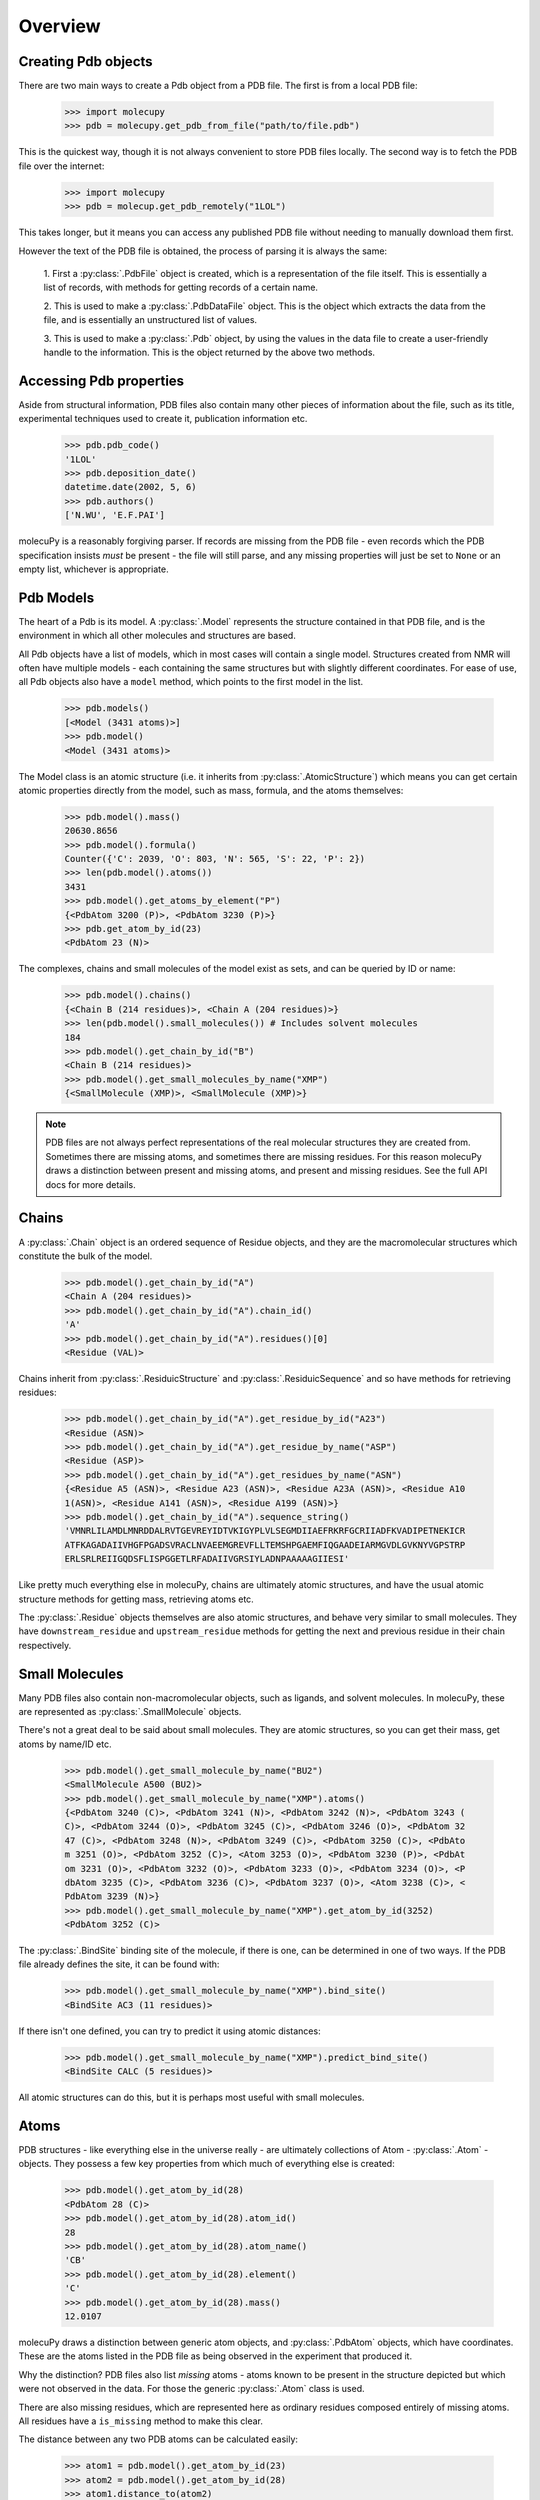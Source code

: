 Overview
--------

Creating Pdb objects
~~~~~~~~~~~~~~~~~~~~

There are two main ways to create a Pdb object from a PDB file. The first is
from a local PDB file:

    >>> import molecupy
    >>> pdb = molecupy.get_pdb_from_file("path/to/file.pdb")

This is the quickest way, though it is not always convenient to store PDB files
locally. The second way is to fetch the PDB file over the internet:

    >>> import molecupy
    >>> pdb = molecup.get_pdb_remotely("1LOL")

This takes longer, but it means you can access any published PDB file without
needing to manually download them first.

However the text of the PDB file is obtained, the process of parsing it is
always the same:

    1. First a :py:class:`.PdbFile` object is created, which is a
    representation of the file itself. This is essentially a list of records,
    with methods for getting records of a certain name.

    2. This is used to make a :py:class:`.PdbDataFile` object. This is the
    object which extracts the data from the file, and is essentially an
    unstructured list of values.

    3. This is used to make a :py:class:`.Pdb` object, by using the values in
    the data file to create a user-friendly handle to the information. This is
    the object returned by the above two methods.


Accessing Pdb properties
~~~~~~~~~~~~~~~~~~~~~~~~

Aside from structural information, PDB files also contain many other pieces of
information about the file, such as its title, experimental techniques used to
create it, publication information etc.

    >>> pdb.pdb_code()
    '1LOL'
    >>> pdb.deposition_date()
    datetime.date(2002, 5, 6)
    >>> pdb.authors()
    ['N.WU', 'E.F.PAI']

molecuPy is a reasonably forgiving parser. If records are missing from the PDB
file - even records which the PDB specification insists *must* be present - the
file will still parse, and any missing properties will just be set to ``None``
or an empty list, whichever is appropriate.


Pdb Models
~~~~~~~~~~

The heart of a Pdb is its model. A :py:class:`.Model` represents the
structure contained in that PDB file, and is the environment in which all other
molecules and structures are based.

All Pdb objects have a list of models, which in most cases will contain a single
model. Structures created from NMR will often have multiple models - each
containing the same structures but with slightly different coordinates. For ease
of use, all Pdb objects also have a ``model`` method, which points to the
first model in the list.

    >>> pdb.models()
    [<Model (3431 atoms)>]
    >>> pdb.model()
    <Model (3431 atoms)>

The Model class is an atomic structure (i.e. it inherits from
:py:class:`.AtomicStructure`) which means you can get certain atomic properties
directly from the model, such as mass, formula, and the atoms
themselves:

    >>> pdb.model().mass()
    20630.8656
    >>> pdb.model().formula()
    Counter({'C': 2039, 'O': 803, 'N': 565, 'S': 22, 'P': 2})
    >>> len(pdb.model().atoms())
    3431
    >>> pdb.model().get_atoms_by_element("P")
    {<PdbAtom 3200 (P)>, <PdbAtom 3230 (P)>}
    >>> pdb.get_atom_by_id(23)
    <PdbAtom 23 (N)>


The complexes, chains and small molecules of the model exist as sets, and can be
queried by ID or name:

    >>> pdb.model().chains()
    {<Chain B (214 residues)>, <Chain A (204 residues)>}
    >>> len(pdb.model().small_molecules()) # Includes solvent molecules
    184
    >>> pdb.model().get_chain_by_id("B")
    <Chain B (214 residues)>
    >>> pdb.model().get_small_molecules_by_name("XMP")
    {<SmallMolecule (XMP)>, <SmallMolecule (XMP)>}


.. note::

   PDB files are not always perfect representations of the real molecular
   structures they are created from. Sometimes there are missing atoms, and
   sometimes there are missing residues. For this reason molecuPy draws a
   distinction between present and missing atoms, and present and missing
   residues. See the full API docs for more details.

Chains
~~~~~~

A :py:class:`.Chain` object is an ordered sequence of Residue objects, and
they are the macromolecular structures which constitute the bulk of the model.

    >>> pdb.model().get_chain_by_id("A")
    <Chain A (204 residues)>
    >>> pdb.model().get_chain_by_id("A").chain_id()
    'A'
    >>> pdb.model().get_chain_by_id("A").residues()[0]
    <Residue (VAL)>

Chains inherit from :py:class:`.ResiduicStructure` and
:py:class:`.ResiduicSequence` and so have methods for retrieving residues:

    >>> pdb.model().get_chain_by_id("A").get_residue_by_id("A23")
    <Residue (ASN)>
    >>> pdb.model().get_chain_by_id("A").get_residue_by_name("ASP")
    <Residue (ASP)>
    >>> pdb.model().get_chain_by_id("A").get_residues_by_name("ASN")
    {<Residue A5 (ASN)>, <Residue A23 (ASN)>, <Residue A23A (ASN)>, <Residue A10
    1(ASN)>, <Residue A141 (ASN)>, <Residue A199 (ASN)>}
    >>> pdb.model().get_chain_by_id("A").sequence_string()
    'VMNRLILAMDLMNRDDALRVTGEVREYIDTVKIGYPLVLSEGMDIIAEFRKRFGCRIIADFKVADIPETNEKICR
    ATFKAGADAIIVHGFPGADSVRACLNVAEEMGREVFLLTEMSHPGAEMFIQGAADEIARMGVDLGVKNYVGPSTRP
    ERLSRLREIIGQDSFLISPGGETLRFADAIIVGRSIYLADNPAAAAAGIIESI'

Like pretty much everything else in molecuPy, chains are ultimately atomic
structures, and have the usual atomic structure methods for getting mass,
retrieving atoms etc.

The :py:class:`.Residue` objects themselves are also atomic structures, and
behave very similar to small molecules. They have ``downstream_residue`` and
``upstream_residue`` methods for getting the next and previous residue in
their chain respectively.


Small Molecules
~~~~~~~~~~~~~~~

Many PDB files also contain non-macromolecular objects, such as ligands, and
solvent molecules. In molecuPy, these are represented as
:py:class:`.SmallMolecule` objects.

There's not a great deal to be said about small molecules. They are atomic
structures, so you can get their mass, get atoms by name/ID etc.

    >>> pdb.model().get_small_molecule_by_name("BU2")
    <SmallMolecule A500 (BU2)>
    >>> pdb.model().get_small_molecule_by_name("XMP").atoms()
    {<PdbAtom 3240 (C)>, <PdbAtom 3241 (N)>, <PdbAtom 3242 (N)>, <PdbAtom 3243 (
    C)>, <PdbAtom 3244 (O)>, <PdbAtom 3245 (C)>, <PdbAtom 3246 (O)>, <PdbAtom 32
    47 (C)>, <PdbAtom 3248 (N)>, <PdbAtom 3249 (C)>, <PdbAtom 3250 (C)>, <PdbAto
    m 3251 (O)>, <PdbAtom 3252 (C)>, <Atom 3253 (O)>, <PdbAtom 3230 (P)>, <PdbAt
    om 3231 (O)>, <PdbAtom 3232 (O)>, <PdbAtom 3233 (O)>, <PdbAtom 3234 (O)>, <P
    dbAtom 3235 (C)>, <PdbAtom 3236 (C)>, <PdbAtom 3237 (O)>, <Atom 3238 (C)>, <
    PdbAtom 3239 (N)>}
    >>> pdb.model().get_small_molecule_by_name("XMP").get_atom_by_id(3252)
    <PdbAtom 3252 (C)>

The :py:class:`.BindSite` binding site of the molecule, if there is one, can be
determined in one of two ways. If the PDB file already defines the site, it can
be found with:

    >>> pdb.model().get_small_molecule_by_name("XMP").bind_site()
    <BindSite AC3 (11 residues)>

If there isn't one defined, you can try to predict it using atomic distances:

    >>> pdb.model().get_small_molecule_by_name("XMP").predict_bind_site()
    <BindSite CALC (5 residues)>

All atomic structures can do this, but it is perhaps most useful with small
molecules.


Atoms
~~~~~

PDB structures - like everything else in the universe really - are ultimately
collections of Atom - :py:class:`.Atom` - objects. They possess a few key
properties from which much of everything else is created:

    >>> pdb.model().get_atom_by_id(28)
    <PdbAtom 28 (C)>
    >>> pdb.model().get_atom_by_id(28).atom_id()
    28
    >>> pdb.model().get_atom_by_id(28).atom_name()
    'CB'
    >>> pdb.model().get_atom_by_id(28).element()
    'C'
    >>> pdb.model().get_atom_by_id(28).mass()
    12.0107

molecuPy draws a distinction between generic atom objects, and
:py:class:`.PdbAtom` objects, which have coordinates. These are the atoms
listed in the PDB file as being observed in the experiment that produced it.

Why the distinction? PDB files also list *missing* atoms - atoms known to be
present in the structure depicted but which were not observed in the data. For
those the generic :py:class:`.Atom` class is used.

There are also missing residues, which are represented here as ordinary
residues composed entirely of missing atoms. All residues have a
``is_missing`` method to make this clear.

The distance between any two PDB atoms can be calculated easily:

    >>> atom1 = pdb.model().get_atom_by_id(23)
    >>> atom2 = pdb.model().get_atom_by_id(28)
    >>> atom1.distance_to(atom2)
    7.931296047935668

Bonds will be assigned where possible - the bonds between atoms in
standard residues are inferred from atom names, and PDB files contain
annotations for other covalent bonds. These are assigned to the atoms as
:py:class:`.Bond` objects.

    >>> pdb.model().get_atom_by_id(27).bonds()
    {<Bond between Atom 27 and Atom 101>, <Bond between Atom 100 and Atom 27>}

The atoms directly bonded to any atom can be obtained with
``bonded_atoms``, and the set of all atoms that are `accessible` is accessed
with ``accessible_atoms``.

    >>> pdb.model().get_atom_by_id(3201)
    <PdbAtom 3200 (P)>
    >>> pdb.model().get_atom_by_id(3201).bonded_atoms()
    {<PdbAtom 3200 (P)>}
    >>> pdb.model().get_atom_by_id(3200).bonded_atoms()
    {<PdbAtom 3203 (O)>, <PdbAtom 3201 (O)>, <PdbAtom 3204 (O)>, <PdbAtom 3202 (
    O)>}
    >>> pdb.model().get_atom_by_id(3200).accessible_atoms()
    {<PdbAtom 3214 (O)>, <PdbAtom 3215 (C)>, <PdbAtom 3216 (O)>, <PdbAtom 3217 (
    C)>, <PdbAtom 3218 (N)>, <PdbAtom 3219 (C)>, <PdbAtom 3201 (O)>, <PdbAtom 32
    20 (C)>, <PdbAtom 3202 (O)>, <PdbAtom 3221 (O)>, <PdbAtom 3203 (O)>, <PdbAto
    m 3222 (C)>, <PdbAtom 3204 (O)>, <PdbAtom 3223 (O)>, <PdbAtom 3205 (C)>, <Pd
    bAtom 3206 (C)>, <PdbAtom 3207 (O)>, <PdbAtom 3208 (C)>, <PdbAtom 3209 (N)>,
     <PdbAtom 3210 (C)>, <PdbAtom 3211 (N)>, <PdbAtom 3212 (N)>, <PdbAtom 3213 (
    C)>}


Similarly, all atoms have a ``model`` method which refers back to their Model,
and as long as this is the case, they can use their ``local_atoms`` method to
return a set of all atoms within a given distance.

    >>> pdb.model().get_atom_by_id(3201).local_atoms(5) # Atoms within 5A
    {<PdbAtom 3214 (O)>, <PdbAtom 3215 (C)>, <PdbAtom 3216 (O)>, <PdbAtom 3217 (
    C)>, <PdbAtom 3218 (N)>}


Binding Sites
~~~~~~~~~~~~~

:py:class:`.BindSite` objects represent binding sites. They are residuic
structures, with the usual residuic structure methods, as well as a ``ligand``
property.

    >>> pdb.model().sites()
    {<BindSite AC2 (5 residues)>, <BindSite AC1 (4 residues)>, <BindSite AC4 (11
     residues)>, <BindSite AC3 (11 residues)>}
    >>> pdb.model().get_site_by_id("AC1").residues()
    {<Residue A10 (ASP)>, <Residue A11 (LEU)>, <Residue A34 (LYS)>}
    >>> pdb.model().get_site_by_id("AC1").ligand()
    <SmallMolecule A1000 (BU2)>


Secondary Structure
~~~~~~~~~~~~~~~~~~~

:py:class:`.Chain` objects have a ``alpha_helices`` property and a
``beta_strands`` property, which are sets of :py:class:`.AlphaHelix` objects
and :py:class:`.BetaStrand` objects respectively.


Saving
~~~~~~

Any model can be saved to file:

    >>> model.save_as_pdb("filename.pdb")
